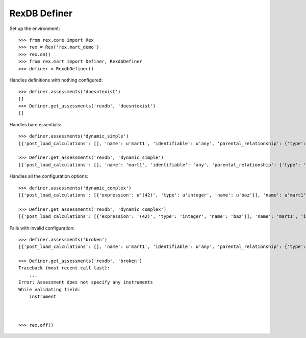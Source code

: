 *************
RexDB Definer
*************

Set up the environment::

    >>> from rex.core import Rex
    >>> rex = Rex('rex.mart_demo')
    >>> rex.on()
    >>> from rex.mart import Definer, RexdbDefiner
    >>> definer = RexdbDefiner()

Handles definitions with nothing configured::

    >>> definer.assessments('doesntexist')
    []
    >>> Definer.get_assessments('rexdb', 'doesntexist')
    []

Handles bare essentials::

    >>> definer.assessments('dynamic_simple')
    [{'post_load_calculations': [], 'name': u'mart1', 'identifiable': u'any', 'parental_relationship': {'type': u'trunk'}, 'selector': u'/assessment{id() :as assessment_uid}.filter(instrumentversion.instrument=$INSTRUMENT)/:rexdb', 'instrument': [u'mart1'], 'meta': []}]

    >>> Definer.get_assessments('rexdb', 'dynamic_simple')
    [{'post_load_calculations': [], 'name': 'mart1', 'identifiable': 'any', 'parental_relationship': {'type': 'trunk', 'parent': []}, 'selector': {'query': '/assessment{id() :as assessment_uid}.filter(instrumentversion.instrument=$INSTRUMENT)/:rexdb', 'parameters': {}}, 'instrument': ['mart1'], 'meta': [], 'calculations': [], 'fields': []}]

Handles all the configuration options::

    >>> definer.assessments('dynamic_complex')
    [{'post_load_calculations': [{'expression': u'(42)', 'type': u'integer', 'name': u'baz'}], 'name': u'mart1', 'identifiable': u'any', 'parental_relationship': {'type': u'branch', 'parent': [u'subject']}, 'selector': u'/assessment{id() :as assessment_uid, subject.id() :as subject}.filter(instrumentversion.instrument=$INSTRUMENT)/:rexdb', 'instrument': [u'mart1'], 'meta': [], 'calculations': [u'bar'], 'fields': [u'foo']}, {'post_load_calculations': [], 'name': u'mart2', 'identifiable': u'none', 'parental_relationship': {'type': u'trunk'}, 'selector': u'/assessment{id() :as assessment_uid}.filter(instrumentversion.instrument=$INSTRUMENT)/:rexdb', 'instrument': [u'mart2'], 'meta': [{u'dateCompleted': u'dateTime'}], 'calculations': None, 'fields': None}]

    >>> Definer.get_assessments('rexdb', 'dynamic_complex')
    [{'post_load_calculations': [{'expression': '(42)', 'type': 'integer', 'name': 'baz'}], 'name': 'mart1', 'identifiable': 'any', 'parental_relationship': {'type': 'branch', 'parent': ['subject']}, 'selector': {'query': '/assessment{id() :as assessment_uid, subject.id() :as subject}.filter(instrumentversion.instrument=$INSTRUMENT)/:rexdb', 'parameters': {}}, 'instrument': ['mart1'], 'meta': [], 'calculations': ['bar'], 'fields': ['foo']}, {'post_load_calculations': [], 'name': 'mart2', 'identifiable': 'none', 'parental_relationship': {'type': 'trunk', 'parent': []}, 'selector': {'query': '/assessment{id() :as assessment_uid}.filter(instrumentversion.instrument=$INSTRUMENT)/:rexdb', 'parameters': {}}, 'instrument': ['mart2'], 'meta': [{'dateCompleted': 'dateTime'}], 'calculations': None, 'fields': None}]

Fails with invalid configuration::

    >>> definer.assessments('broken')
    [{'post_load_calculations': [], 'name': u'mart1', 'identifiable': u'any', 'parental_relationship': {'type': u'trunk'}, 'selector': u'foo', 'instrument': [], 'meta': []}]

    >>> Definer.get_assessments('rexdb', 'broken')
    Traceback (most recent call last):
        ...
    Error: Assessment does not specify any instruments
    While validating field:
        instrument



    >>> rex.off()


